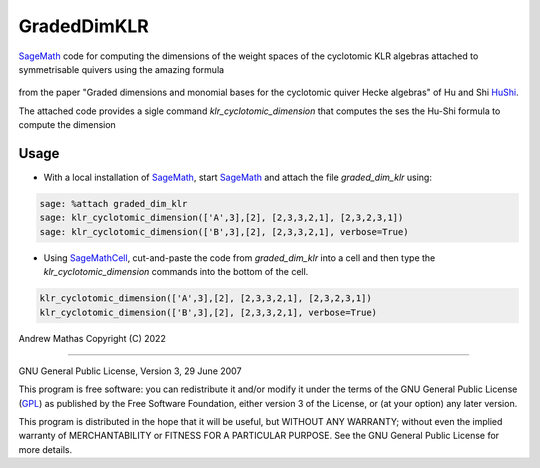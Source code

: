 GradedDimKLR
============

SageMath_ code for computing the dimensions of the weight spaces of the cyclotomic KLR algebras attached to symmetrisable quivers using the amazing formula

    .. math:

        \dim_q e(i)R^\Lambda_\alpha e(j)
          = \sum_{w\in\Sym(i,j)}
              \prod_{t=1}^n[N^\Lambda(w,i,t)}_{i_t}] q_{i_i}^{N^{\Lambda,i,t)-1}}

from the paper "Graded dimensions and monomial bases for the cyclotomic quiver Hecke algebras" of Hu and Shi HuShi_.

The attached code provides a sigle command `klr_cyclotomic_dimension` that
computes the ses the Hu-Shi formula to compute the dimension

Usage
-----

* With a local installation of SageMath_, start  SageMath_ and attach the file `graded_dim_klr` using:

.. code-block:: python

   sage: %attach graded_dim_klr
   sage: klr_cyclotomic_dimension(['A',3],[2], [2,3,3,2,1], [2,3,2,3,1])
   sage: klr_cyclotomic_dimension(['B',3],[2], [2,3,3,2,1], verbose=True)


* Using SageMathCell_, cut-and-paste the code from `graded_dim_klr` into a cell
  and then type the `klr_cyclotomic_dimension` commands into the bottom of the
  cell.

.. code-block:: python

   klr_cyclotomic_dimension(['A',3],[2], [2,3,3,2,1], [2,3,2,3,1])
   klr_cyclotomic_dimension(['B',3],[2], [2,3,3,2,1], verbose=True)


Andrew Mathas
Copyright (C) 2022

------------

GNU General Public License, Version 3, 29 June 2007

This program is free software: you can redistribute it and/or modify it under
the terms of the GNU General Public License (GPL_) as published by the Free
Software Foundation, either version 3 of the License, or (at your option) any
later version.

This program is distributed in the hope that it will be useful, but WITHOUT ANY
WARRANTY; without even the implied warranty of MERCHANTABILITY or FITNESS FOR A
PARTICULAR PURPOSE.  See the GNU General Public License for more details.

.. _GPL: http://www.gnu.org/licenses/gpl.html
.. _HuShi: https://arxiv.org/abs/2108.05508G
.. _SageMath: https://www.sagemath.org/
.. _SageMathCell: https://sagecell.sagemath.org/
